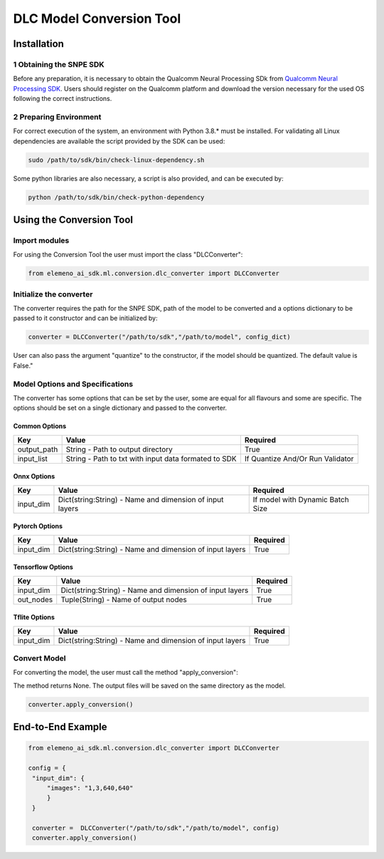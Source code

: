 
DLC Model Conversion Tool
===========

Installation
------------

1 Obtaining the SNPE SDK
^^^^^^^^^^^^^^^^^^^^^^^

Before any preparation, it is necessary to obtain the Qualcomm Neural Processing SDk from `Qualcomm Neural Processing SDK <https://developer.qualcomm.com/software/qualcomm-neural-processing-sdk>`_. Users should register on the Qualcomm platform and download the version necessary for the used OS following the correct instructions.

2 Preparing Environment
^^^^^^^^^^^^^^^^^^^^^^^

For correct execution of the system, an environment with Python 3.8.* must be installed. For validating all Linux dependencies are available the script provided by the SDK can be used:

.. code-block:: shell

   sudo /path/to/sdk/bin/check-linux-dependency.sh

Some python libraries are also necessary, a script is also provided, and can be executed by:

.. code-block:: shell

   python /path/to/sdk/bin/check-python-dependency

Using the Conversion Tool
---------------------

Import modules
^^^^^^^^^^^^^^

For using the Conversion Tool the user must import the class "DLCConverter":

.. code-block:: python

   from elemeno_ai_sdk.ml.conversion.dlc_converter import DLCConverter

Initialize the converter
^^^^^^^^^^^^^^^^^^^^^^^^

The converter requires the path for the SNPE SDK, path of the model to be converted and a options dictionary to be passed to it constructor and can be initialized by:

.. code-block:: python

   converter = DLCConverter("/path/to/sdk","/path/to/model", config_dict)

User can also pass the argument "quantize" to the constructor, if the model should be quantized. The default value is False."

Model Options and Specifications
^^^^^^^^^^^^^^^^^^^^^^^^^^^^^^^^

The converter has some options that can be set by the user, some are equal for all flavours and some are specific. The options should be set on a single dictionary and passed to the converter.

Common Options
~~~~~~~~~~~~~~

.. list-table::
   :header-rows: 1

   * - **Key**
     - **Value**
     - **Required**
   * - output_path
     - String - Path to output directory
     - True
   * - input_list
     - String - Path to txt with input data formated to SDK
     - If Quantize And/Or Run Validator


Onnx Options
~~~~~~~~~~~~

.. list-table::
   :header-rows: 1

   * - **Key**
     - **Value**
     - **Required**
   * - input_dim
     - Dict(string:String) - Name and dimension of input layers
     - If model with Dynamic Batch Size


Pytorch Options
~~~~~~~~~~~~~~~

.. list-table::
   :header-rows: 1

   * - **Key**
     - **Value**
     - **Required**
   * - input_dim
     - Dict(string:String) - Name and dimension of input layers
     - True


Tensorflow Options
~~~~~~~~~~~~~~~~~~

.. list-table::
   :header-rows: 1

   * - **Key**
     - **Value**
     - **Required**
   * - input_dim
     - Dict(string:String) - Name and dimension of input layers
     - True
   * - out_nodes
     - Tuple(String) - Name of output nodes
     - True


Tflite Options
~~~~~~~~~~~~~~

.. list-table::
   :header-rows: 1

   * - **Key**
     - **Value**
     - **Required**
   * - input_dim
     - Dict(string:String) - Name and dimension of input layers
     - True


Convert Model
^^^^^^^^^^^^^

For converting the model, the user must call the method "apply_conversion":

The method returns None. The output files will be saved on the same directory as the model.

.. code-block:: python

   converter.apply_conversion()

End-to-End Example
------------------

.. code-block:: python


   from elemeno_ai_sdk.ml.conversion.dlc_converter import DLCConverter

   config = {
    "input_dim": {
        "images": "1,3,640,640"
        }
    }

    converter =  DLCConverter("/path/to/sdk","/path/to/model", config)
    converter.apply_conversion()
